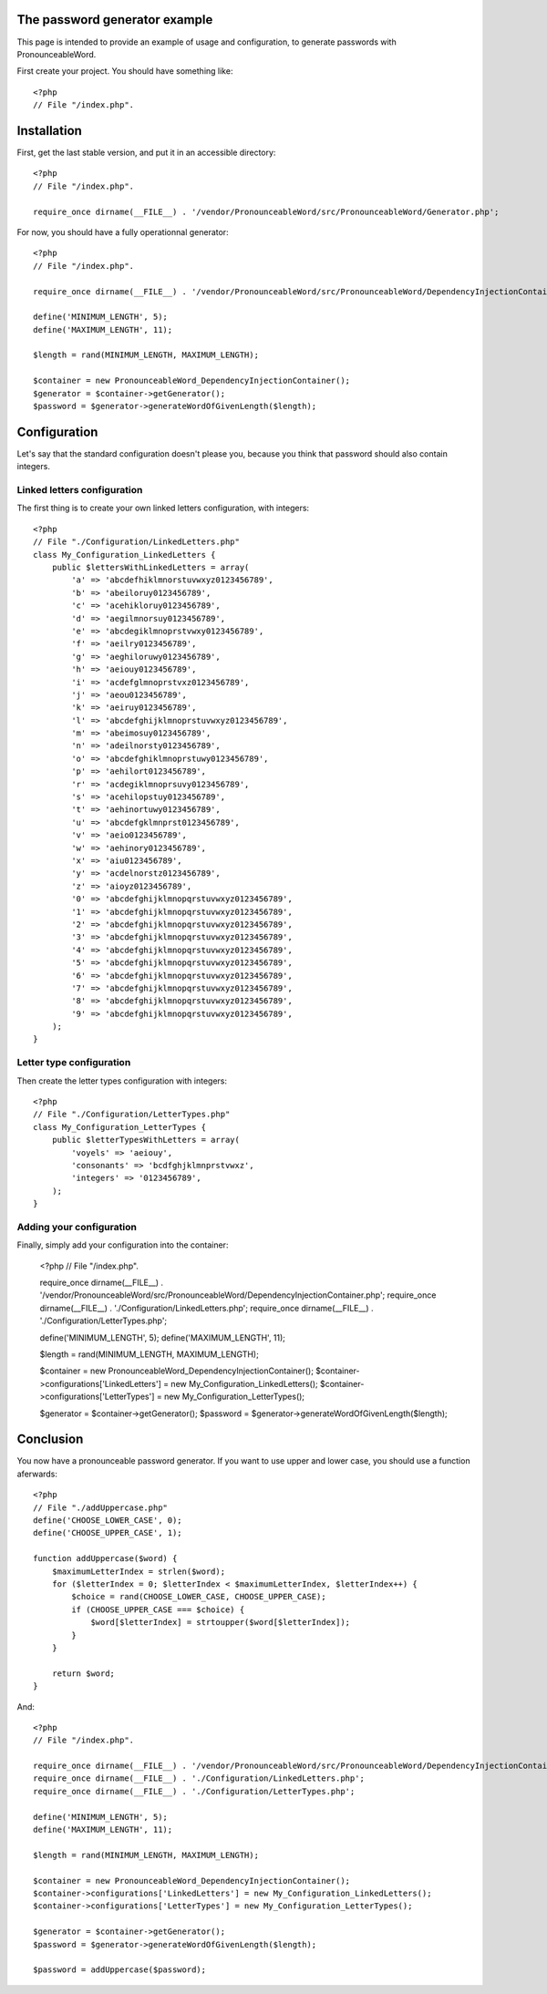 The password generator example
==============================

This page is intended to provide an example of usage and configuration, to
generate passwords with PronounceableWord.

First create your project. You should have something like::

    <?php
    // File "/index.php".


Installation
============

First, get the last stable version, and put it in an accessible directory::

    <?php
    // File "/index.php".

    require_once dirname(__FILE__) . '/vendor/PronounceableWord/src/PronounceableWord/Generator.php';

For now, you should have a fully operationnal generator::

    <?php
    // File "/index.php".

    require_once dirname(__FILE__) . '/vendor/PronounceableWord/src/PronounceableWord/DependencyInjectionContainer.php';

    define('MINIMUM_LENGTH', 5);
    define('MAXIMUM_LENGTH', 11);

    $length = rand(MINIMUM_LENGTH, MAXIMUM_LENGTH);

    $container = new PronounceableWord_DependencyInjectionContainer();
    $generator = $container->getGenerator();
    $password = $generator->generateWordOfGivenLength($length);

Configuration
=============

Let's say that the standard configuration doesn't please you, because you think
that password should also contain integers.

Linked letters configuration
----------------------------

The first thing is to create your own linked letters configuration, with
integers::

    <?php
    // File "./Configuration/LinkedLetters.php"
    class My_Configuration_LinkedLetters {
        public $lettersWithLinkedLetters = array(
            'a' => 'abcdefhiklmnorstuvwxyz0123456789',
            'b' => 'abeiloruy0123456789',
            'c' => 'acehikloruy0123456789',
            'd' => 'aegilmnorsuy0123456789',
            'e' => 'abcdegiklmnoprstvwxy0123456789',
            'f' => 'aeilry0123456789',
            'g' => 'aeghiloruwy0123456789',
            'h' => 'aeiouy0123456789',
            'i' => 'acdefglmnoprstvxz0123456789',
            'j' => 'aeou0123456789',
            'k' => 'aeiruy0123456789',
            'l' => 'abcdefghijklmnoprstuvwxyz0123456789',
            'm' => 'abeimosuy0123456789',
            'n' => 'adeilnorsty0123456789',
            'o' => 'abcdefghiklmnoprstuwy0123456789',
            'p' => 'aehilort0123456789',
            'r' => 'acdegiklmnoprsuvy0123456789',
            's' => 'acehilopstuy0123456789',
            't' => 'aehinortuwy0123456789',
            'u' => 'abcdefgklmnprst0123456789',
            'v' => 'aeio0123456789',
            'w' => 'aehinory0123456789',
            'x' => 'aiu0123456789',
            'y' => 'acdelnorstz0123456789',
            'z' => 'aioyz0123456789',
            '0' => 'abcdefghijklmnopqrstuvwxyz0123456789',
            '1' => 'abcdefghijklmnopqrstuvwxyz0123456789',
            '2' => 'abcdefghijklmnopqrstuvwxyz0123456789',
            '3' => 'abcdefghijklmnopqrstuvwxyz0123456789',
            '4' => 'abcdefghijklmnopqrstuvwxyz0123456789',
            '5' => 'abcdefghijklmnopqrstuvwxyz0123456789',
            '6' => 'abcdefghijklmnopqrstuvwxyz0123456789',
            '7' => 'abcdefghijklmnopqrstuvwxyz0123456789',
            '8' => 'abcdefghijklmnopqrstuvwxyz0123456789',
            '9' => 'abcdefghijklmnopqrstuvwxyz0123456789',
        );
    }

Letter type configuration
-------------------------

Then create the letter types configuration with integers::

    <?php
    // File "./Configuration/LetterTypes.php"
    class My_Configuration_LetterTypes {
        public $letterTypesWithLetters = array(
            'voyels' => 'aeiouy',
            'consonants' => 'bcdfghjklmnprstvwxz',
            'integers' => '0123456789',
        );
    }

Adding your configuration
-------------------------

Finally, simply add your configuration into the container:

    <?php
    // File "/index.php".

    require_once dirname(__FILE__) . '/vendor/PronounceableWord/src/PronounceableWord/DependencyInjectionContainer.php';
    require_once dirname(__FILE__) . './Configuration/LinkedLetters.php';
    require_once dirname(__FILE__) . './Configuration/LetterTypes.php';

    define('MINIMUM_LENGTH', 5);
    define('MAXIMUM_LENGTH', 11);

    $length = rand(MINIMUM_LENGTH, MAXIMUM_LENGTH);

    $container = new PronounceableWord_DependencyInjectionContainer();
    $container->configurations['LinkedLetters'] = new My_Configuration_LinkedLetters();
    $container->configurations['LetterTypes'] = new My_Configuration_LetterTypes();

    $generator = $container->getGenerator();
    $password = $generator->generateWordOfGivenLength($length);

Conclusion
==========

You now have a pronounceable password generator. If you want to use upper and
lower case, you should use a function aferwards::

    <?php
    // File "./addUppercase.php"
    define('CHOOSE_LOWER_CASE', 0);
    define('CHOOSE_UPPER_CASE', 1);

    function addUppercase($word) {
        $maximumLetterIndex = strlen($word);
        for ($letterIndex = 0; $letterIndex < $maximumLetterIndex, $letterIndex++) {
            $choice = rand(CHOOSE_LOWER_CASE, CHOOSE_UPPER_CASE);
            if (CHOOSE_UPPER_CASE === $choice) {
                $word[$letterIndex] = strtoupper($word[$letterIndex]);
            }
        }

        return $word;
    }

And::

    <?php
    // File "/index.php".

    require_once dirname(__FILE__) . '/vendor/PronounceableWord/src/PronounceableWord/DependencyInjectionContainer.php';
    require_once dirname(__FILE__) . './Configuration/LinkedLetters.php';
    require_once dirname(__FILE__) . './Configuration/LetterTypes.php';

    define('MINIMUM_LENGTH', 5);
    define('MAXIMUM_LENGTH', 11);

    $length = rand(MINIMUM_LENGTH, MAXIMUM_LENGTH);

    $container = new PronounceableWord_DependencyInjectionContainer();
    $container->configurations['LinkedLetters'] = new My_Configuration_LinkedLetters();
    $container->configurations['LetterTypes'] = new My_Configuration_LetterTypes();

    $generator = $container->getGenerator();
    $password = $generator->generateWordOfGivenLength($length);

    $password = addUppercase($password);

